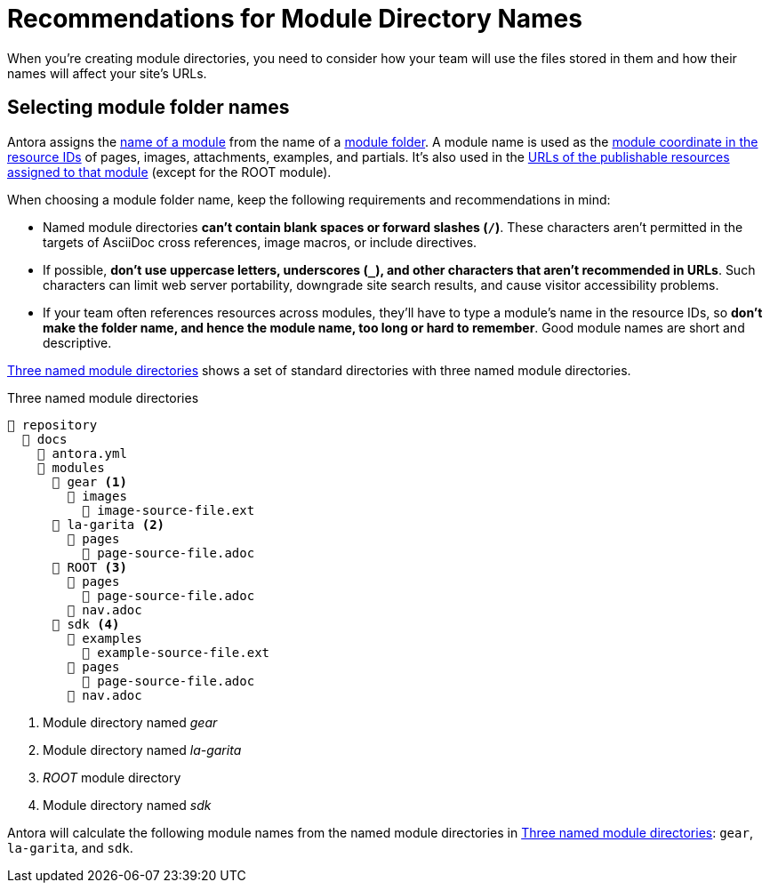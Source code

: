 = Recommendations for Module Directory Names

When you're creating module directories, you need to consider how your team will use the files stored in them and how their names will affect your site's URLs.

== Selecting module folder names

Antora assigns the xref:named-module-directory.adoc#named-module[name of a module] from the name of a xref:module-directories.adoc#module-dir[module folder].
A module name is used as the xref:page:resource-id-coordinates.adoc#id-module[module coordinate in the resource IDs] of pages, images, attachments, examples, and partials.
It's also used in the xref:module-url-segment.adoc#named-module-urls[URLs of the publishable resources assigned to that module] (except for the ROOT module).

When choosing a module folder name, keep the following requirements and recommendations in mind:

* Named module directories *can't contain blank spaces or forward slashes (`/`)*.
These characters aren't permitted in the targets of AsciiDoc cross references, image macros, or include directives.
* If possible, *don't use uppercase letters, underscores (`_`), and other characters that aren't recommended in URLs*.
Such characters can limit web server portability, downgrade site search results, and cause visitor accessibility problems.
* If your team often references resources across modules, they'll have to type a module's name in the resource IDs, so *don't make the folder name, and hence the module name, too long or hard to remember*.
Good module names are short and descriptive.

<<ex-named>> shows a set of standard directories with three named module directories.

.Three named module directories
[listing#ex-named]
----
📒 repository
  📂 docs
    📄 antora.yml
    📂 modules
      📂 gear <.>
        📂 images
          📄 image-source-file.ext
      📂 la-garita <.>
        📂 pages
          📄 page-source-file.adoc
      📂 ROOT <.>
        📂 pages
          📄 page-source-file.adoc
        📄 nav.adoc
      📂 sdk <.>
        📂 examples
          📄 example-source-file.ext
        📂 pages
          📄 page-source-file.adoc
        📄 nav.adoc
----
<.> Module directory named [.path]_gear_
<.> Module directory named [.path]_la-garita_
<.> [.path]_ROOT_ module directory
<.> Module directory named [.path]_sdk_

Antora will calculate the following module names from the named module directories in <<ex-named>>: `gear`, `la-garita`, and `sdk`.
